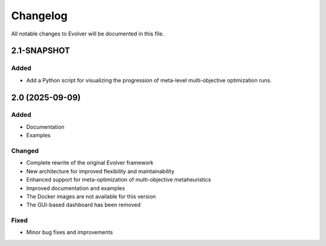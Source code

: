 .. _changelog:

Changelog
=========

All notable changes to Evolver will be documented in this file.

2.1-SNAPSHOT
------------

Added
~~~~~

- Add a Python script for visualizing the progression of meta-level multi-objective optimization runs.

2.0 (2025-09-09)
----------------

Added
~~~~~

- Documentation
- Examples

Changed
~~~~~~~

- Complete rewrite of the original Evolver framework
- New architecture for improved flexibility and maintainability
- Enhanced support for meta-optimization of multi-objective metaheuristics
- Improved documentation and examples
- The Docker images are not available for this version
- The GUI-based dashboard has been removed

Fixed
~~~~~

- Minor bug fixes and improvements

